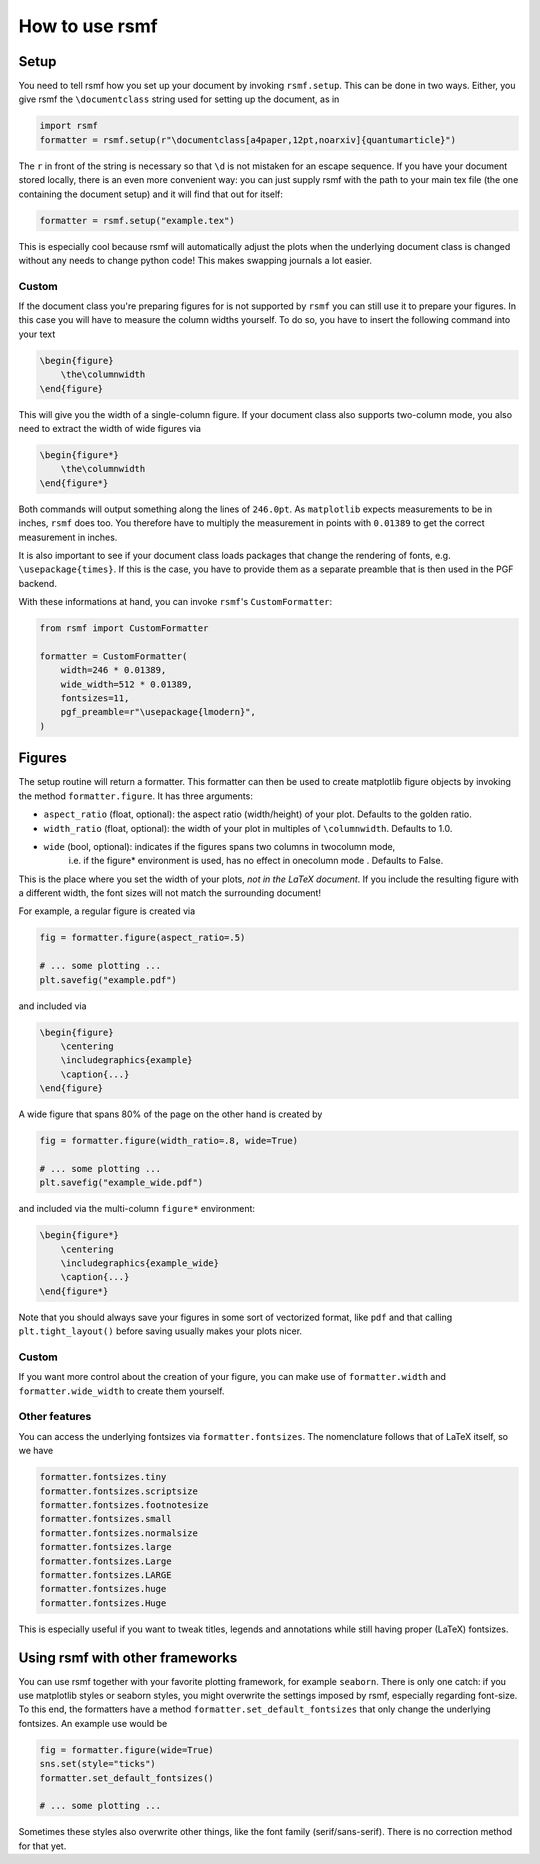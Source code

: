 How to use rsmf
===============



Setup
-----

You need to tell rsmf how you set up your document by invoking ``rsmf.setup``. This can be done in two ways. Either, you give rsmf the ``\documentclass`` string used for setting up the document, as in

.. code-block:: python

    import rsmf
    formatter = rsmf.setup(r"\documentclass[a4paper,12pt,noarxiv]{quantumarticle}")

The ``r`` in front of the string is necessary so that ``\d`` is not mistaken for an escape sequence. If you have your document stored locally, there is an even more convenient way:
you can just supply rsmf with the path to your main tex file (the one containing the document setup) and it will find that out for itself:

.. code-block:: python

    formatter = rsmf.setup("example.tex")

This is especially cool because rsmf will automatically adjust the plots when the underlying document class is changed without any needs to change python code! 
This makes swapping journals a lot easier.

Custom
~~~~~~

If the document class you're preparing figures for is not supported by ``rsmf`` you can still use it to prepare your figures. In this case you will have to measure the column widths
yourself. To do so, you have to insert the following command into your text

.. code-block:: LaTeX

    \begin{figure}
        \the\columnwidth
    \end{figure}

This will give you the width of a single-column figure. If your document class also supports two-column mode, you also need to extract the width of wide figures via

.. code-block:: LaTeX

    \begin{figure*}
        \the\columnwidth
    \end{figure*}

Both commands will output something along the lines of ``246.0pt``. As ``matplotlib`` expects measurements to be in inches, ``rsmf`` does too.
You therefore have to multiply the measurement in points with ``0.01389`` to get the correct measurement in inches.

It is also important to see if your document class loads packages that change the rendering of fonts, e.g. ``\usepackage{times}``. If this is the case,
you have to provide them as a separate preamble that is then used in the PGF backend. 

With these informations at hand, you can invoke ``rsmf``'s ``CustomFormatter``:

.. code-block:: python

    from rsmf import CustomFormatter

    formatter = CustomFormatter(
        width=246 * 0.01389, 
        wide_width=512 * 0.01389, 
        fontsizes=11, 
        pgf_preamble=r"\usepackage{lmodern}",
    )

Figures
-------
The setup routine will return a formatter. This formatter can then be used to create matplotlib figure objects by invoking the method ``formatter.figure``. It has three arguments:

* ``aspect_ratio`` (float, optional): the aspect ratio (width/height) of your plot. Defaults to the golden ratio.
* ``width_ratio`` (float, optional): the width of your plot in multiples of ``\columnwidth``. Defaults to 1.0.
* ``wide`` (bool, optional): indicates if the figures spans two columns in twocolumn mode, 
                i.e. if the figure* environment is used, has no effect in onecolumn mode . Defaults to False.

This is the place where you set the width of your plots, *not in the LaTeX document*. If you include the resulting figure with a different width, the font sizes will not match the surrounding document!

For example, a regular figure is created via

.. code-block:: python

    fig = formatter.figure(aspect_ratio=.5)

    # ... some plotting ...
    plt.savefig("example.pdf")

and included via

.. code-block:: LaTeX

    \begin{figure}
        \centering
        \includegraphics{example}
        \caption{...}
    \end{figure}

A wide figure that spans 80% of the page on the other hand is created by

.. code-block:: python

    fig = formatter.figure(width_ratio=.8, wide=True)

    # ... some plotting ...
    plt.savefig("example_wide.pdf")
    
and included via the multi-column ``figure*`` environment:

.. code-block:: python

    \begin{figure*}
        \centering
        \includegraphics{example_wide}
        \caption{...}
    \end{figure*}

Note that you should always save your figures in some sort of vectorized format, like ``pdf`` and that calling ``plt.tight_layout()`` before saving usually makes your plots nicer.

Custom
~~~~~~
If you want more control about the creation of your figure, you can make use of ``formatter.width`` and ``formatter.wide_width`` to create them yourself.

Other features
~~~~~~~~~~~~~~

You can access the underlying fontsizes via ``formatter.fontsizes``. The nomenclature follows that of LaTeX itself, so we have 

.. code-block:: python

    formatter.fontsizes.tiny
    formatter.fontsizes.scriptsize
    formatter.fontsizes.footnotesize
    formatter.fontsizes.small
    formatter.fontsizes.normalsize
    formatter.fontsizes.large
    formatter.fontsizes.Large
    formatter.fontsizes.LARGE
    formatter.fontsizes.huge
    formatter.fontsizes.Huge

This is especially useful if you want to tweak titles, legends and annotations while still having proper (LaTeX) fontsizes.

Using rsmf with other frameworks
--------------------------------

You can use rsmf together with your favorite plotting framework, for example ``seaborn``. There is only one catch: if you use matplotlib styles or seaborn styles, you might overwrite the settings imposed by rsmf, especially regarding font-size. To this end, the formatters have a method ``formatter.set_default_fontsizes`` that only change the underlying fontsizes. An example use would be

.. code-block:: python

    fig = formatter.figure(wide=True)
    sns.set(style="ticks")
    formatter.set_default_fontsizes()

    # ... some plotting ...

Sometimes these styles also overwrite other things, like the font family (serif/sans-serif). There is no correction method for that yet.
